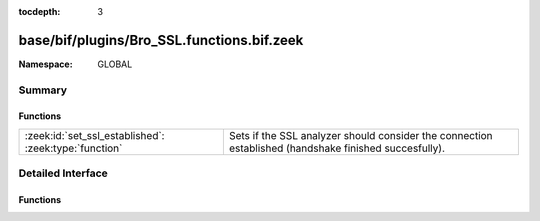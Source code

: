 :tocdepth: 3

base/bif/plugins/Bro_SSL.functions.bif.zeek
===========================================
.. zeek:namespace:: GLOBAL


:Namespace: GLOBAL

Summary
~~~~~~~
Functions
#########
===================================================== ==============================================================================
:zeek:id:`set_ssl_established`: :zeek:type:`function` Sets if the SSL analyzer should consider the connection established (handshake
                                                      finished succesfully).
===================================================== ==============================================================================


Detailed Interface
~~~~~~~~~~~~~~~~~~
Functions
#########
.. zeek:id:: set_ssl_established

   :Type: :zeek:type:`function` (c: :zeek:type:`connection`) : :zeek:type:`any`

   Sets if the SSL analyzer should consider the connection established (handshake
   finished succesfully).
   

   :c: The SSL connection.


